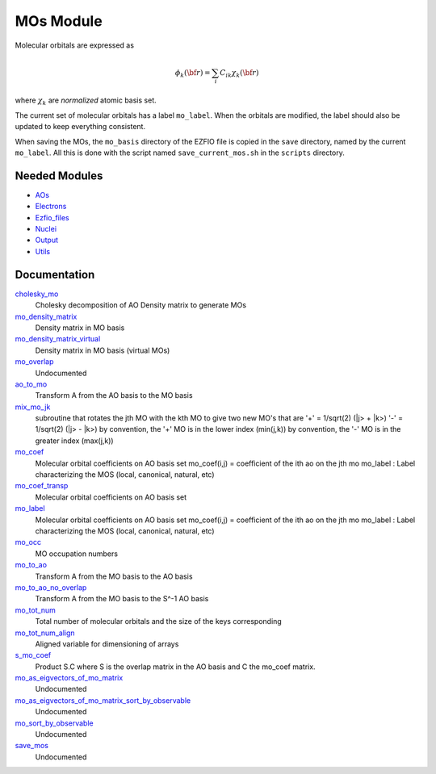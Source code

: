 ==========
MOs Module
==========

Molecular orbitals are expressed as 

.. math::

  \phi_k({\bf r}) = \sum_i C_{ik} \chi_k({\bf r})

where :math:`\chi_k` are *normalized* atomic basis set.

The current set of molecular orbitals has a label ``mo_label``.
When the orbitals are modified, the label should also be updated to keep
everything consistent.

When saving the MOs, the ``mo_basis`` directory of the EZFIO file is copied
in the ``save`` directory, named by the current ``mo_label``. All this is
done with the script named ``save_current_mos.sh`` in the ``scripts`` directory.

Needed Modules
==============

.. Do not edit this section. It was auto-generated from the
.. NEEDED_MODULES file.

* `AOs <http://github.com/LCPQ/quantum_package/tree/master/src/AOs>`_
* `Electrons <http://github.com/LCPQ/quantum_package/tree/master/src/Electrons>`_
* `Ezfio_files <http://github.com/LCPQ/quantum_package/tree/master/src/Ezfio_files>`_
* `Nuclei <http://github.com/LCPQ/quantum_package/tree/master/src/Nuclei>`_
* `Output <http://github.com/LCPQ/quantum_package/tree/master/src/Output>`_
* `Utils <http://github.com/LCPQ/quantum_package/tree/master/src/Utils>`_

Documentation
=============

.. Do not edit this section. It was auto-generated from the
.. NEEDED_MODULES file.

`cholesky_mo <http://github.com/LCPQ/quantum_package/tree/master/src/MOs/cholesky_mo.irp.f#L1>`_
  Cholesky decomposition of AO Density matrix to
  generate MOs

`mo_density_matrix <http://github.com/LCPQ/quantum_package/tree/master/src/MOs/cholesky_mo.irp.f#L44>`_
  Density matrix in MO basis

`mo_density_matrix_virtual <http://github.com/LCPQ/quantum_package/tree/master/src/MOs/cholesky_mo.irp.f#L64>`_
  Density matrix in MO basis (virtual MOs)

`mo_overlap <http://github.com/LCPQ/quantum_package/tree/master/src/MOs/mo_overlap.irp.f#L2>`_
  Undocumented

`ao_to_mo <http://github.com/LCPQ/quantum_package/tree/master/src/MOs/mos.irp.f#L126>`_
  Transform A from the AO basis to the MO basis

`mix_mo_jk <http://github.com/LCPQ/quantum_package/tree/master/src/MOs/mos.irp.f#L210>`_
  subroutine that rotates the jth MO with the kth MO
  to give two new MO's that are
  '+' = 1/sqrt(2) (|j> + |k>)
  '-' = 1/sqrt(2) (|j> - |k>)
  by convention, the '+' MO is in the lower index (min(j,k))
  by convention, the '-' MO is in the greater index (max(j,k))

`mo_coef <http://github.com/LCPQ/quantum_package/tree/master/src/MOs/mos.irp.f#L28>`_
  Molecular orbital coefficients on AO basis set
  mo_coef(i,j) = coefficient of the ith ao on the jth mo
  mo_label : Label characterizing the MOS (local, canonical, natural, etc)

`mo_coef_transp <http://github.com/LCPQ/quantum_package/tree/master/src/MOs/mos.irp.f#L71>`_
  Molecular orbital coefficients on AO basis set

`mo_label <http://github.com/LCPQ/quantum_package/tree/master/src/MOs/mos.irp.f#L29>`_
  Molecular orbital coefficients on AO basis set
  mo_coef(i,j) = coefficient of the ith ao on the jth mo
  mo_label : Label characterizing the MOS (local, canonical, natural, etc)

`mo_occ <http://github.com/LCPQ/quantum_package/tree/master/src/MOs/mos.irp.f#L102>`_
  MO occupation numbers

`mo_to_ao <http://github.com/LCPQ/quantum_package/tree/master/src/MOs/mos.irp.f#L152>`_
  Transform A from the MO basis to the AO basis

`mo_to_ao_no_overlap <http://github.com/LCPQ/quantum_package/tree/master/src/MOs/mos.irp.f#L184>`_
  Transform A from the MO basis to the S^-1 AO basis

`mo_tot_num <http://github.com/LCPQ/quantum_package/tree/master/src/MOs/mos.irp.f#L1>`_
  Total number of molecular orbitals and the size of the keys corresponding

`mo_tot_num_align <http://github.com/LCPQ/quantum_package/tree/master/src/MOs/mos.irp.f#L18>`_
  Aligned variable for dimensioning of arrays

`s_mo_coef <http://github.com/LCPQ/quantum_package/tree/master/src/MOs/mos.irp.f#L89>`_
  Product S.C where S is the overlap matrix in the AO basis and C the mo_coef matrix.

`mo_as_eigvectors_of_mo_matrix <http://github.com/LCPQ/quantum_package/tree/master/src/MOs/utils.irp.f#L24>`_
  Undocumented

`mo_as_eigvectors_of_mo_matrix_sort_by_observable <http://github.com/LCPQ/quantum_package/tree/master/src/MOs/utils.irp.f#L62>`_
  Undocumented

`mo_sort_by_observable <http://github.com/LCPQ/quantum_package/tree/master/src/MOs/utils.irp.f#L144>`_
  Undocumented

`save_mos <http://github.com/LCPQ/quantum_package/tree/master/src/MOs/utils.irp.f#L1>`_
  Undocumented



